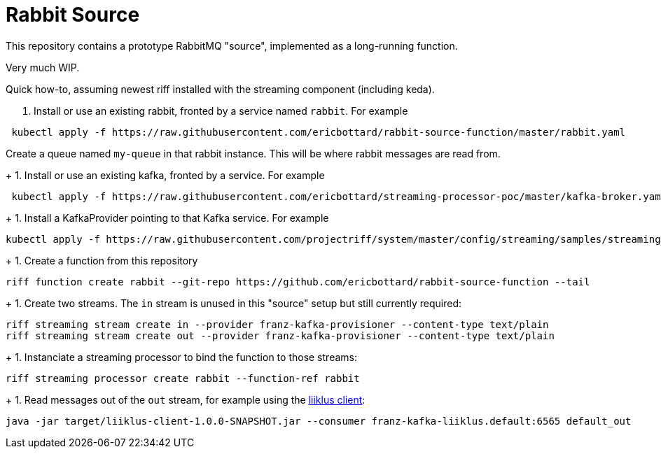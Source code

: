 = Rabbit Source

This repository contains a prototype RabbitMQ "source", implemented as a long-running function.

Very much WIP.

Quick how-to, assuming newest riff installed with the streaming component (including keda).

1. Install or use an existing rabbit, fronted by a service named `rabbit`. For example
[source, bash]
----
 kubectl apply -f https://raw.githubusercontent.com/ericbottard/rabbit-source-function/master/rabbit.yaml
----
Create a queue named `my-queue` in that rabbit instance. This will be where rabbit messages are read from.
+
1. Install or use an existing kafka, fronted by a service. For example
[source, bash]
----
 kubectl apply -f https://raw.githubusercontent.com/ericbottard/streaming-processor-poc/master/kafka-broker.yaml
----
+
1. Install a KafkaProvider pointing to that Kafka service. For example
[source, bash]
----
kubectl apply -f https://raw.githubusercontent.com/projectriff/system/master/config/streaming/samples/streaming_v1alpha1_kafka-provider.yaml
----
+
1. Create a function from this repository
[source, bash]
----
riff function create rabbit --git-repo https://github.com/ericbottard/rabbit-source-function --tail
----
+
1. Create two streams. The `in` stream is unused in this "source" setup but still currently required:
[source, bash]
----
riff streaming stream create in --provider franz-kafka-provisioner --content-type text/plain
riff streaming stream create out --provider franz-kafka-provisioner --content-type text/plain
----
+
1. Instanciate a streaming processor to bind the function to those streams:
[source, bash]
----
riff streaming processor create rabbit --function-ref rabbit
----
+
1. Read messages out of the `out` stream, for example using the http://github.com/projectriff-samples/liiklus-client[liiklus client]:
[source, bash]
----
java -jar target/liiklus-client-1.0.0-SNAPSHOT.jar --consumer franz-kafka-liiklus.default:6565 default_out
----